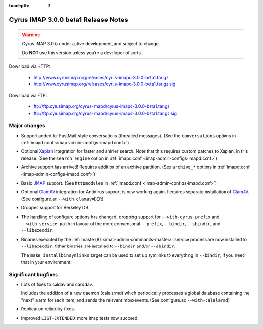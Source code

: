 :tocdepth: 3

====================================
Cyrus IMAP 3.0.0 beta1 Release Notes
====================================

.. WARNING::

    Cyrus IMAP 3.0 is under active development, and subject to change.

    Do **NOT** use this version unless you're a developer of sorts.

Download via HTTP:

    *   http://www.cyrusimap.org/releases/cyrus-imapd-3.0.0-beta1.tar.gz
    *   http://www.cyrusimap.org/releases/cyrus-imapd-3.0.0-beta1.tar.gz.sig

Download via FTP:

    *   ftp://ftp.cyrusimap.org/cyrus-imapd/cyrus-imapd-3.0.0-beta1.tar.gz
    *   ftp://ftp.cyrusimap.org/cyrus-imapd/cyrus-imapd-3.0.0-beta1.tar.gz.sig

.. _relnotes-3.0.0-beta1-changes:

Major changes
=============

*   Support added for FastMail-style conversations (threaded messages).
    (See the ``conversations`` options in :ref:`imapd.conf <imap-admin-configs-imapd.conf>`)

*   Optional Xapian_ integration for faster and shinier search. Note that this requires custom
    patches to Xapian, in this release. (See the ``search_engine`` option in
    :ref:`imapd.conf <imap-admin-configs-imapd.conf>`)

*   Archive support has arrived! Requires addition of an archive partition. (See ``archive_*``
    options in :ref:`imapd.conf <imap-admin-configs-imapd.conf>`)

*   Basic JMAP_ support. (See ``httpmodules`` in :ref:`imapd.conf <imap-admin-configs-imapd.conf>`)

*   Optional ClamAV_ integration for AntiVirus support is now working again.
    Requires separate installation of ClamAV_. (See configure.ac ``--with-clamav=DIR``)

*   Dropped support for Berkeley DB.

*   The handling of configure options has changed, dropping support for
    ``--with-cyrus-prefix`` and ``--with-service-path`` in favour of the more conventional
    ``--prefix``, ``--bindir``, ``--sbindir``, and ``--libexecdir``.

*   Binaries executed by the :ref:`master(8) <imap-admin-commands-master>`
    service process are now installed to ``--libexecdir``.  Other binaries are installed to
    ``--bindir`` and/or ``--sbindir``.

    The ``make installbinsymlinks`` target can be used to set up symlinks to everything in
    ``--bindir``, if you need that in your environment.


Significant bugfixes
====================

*   Lots of fixes to caldav and carddav.

    Includes the addition of a new daemon (calalarmd) which periodically processes a global
    database containing the "next" alarm for each item, and sends the relevant mboxevents.
    (See configure.ac ``--with-calalarmd``)

*   Replication reliability fixes.

*   Improved ``LIST-EXTENDED``: more imap tests now succeed.

.. _Xapian: http://xapian.org
.. _ClamAV: http://www.clamav.net
.. _JMAP: http://jmap.io
